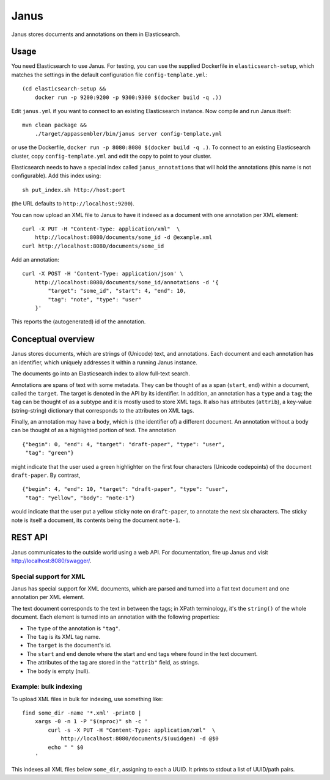 Janus
=====

Janus stores documents and annotations on them in Elasticsearch.


Usage
-----

You need Elasticsearch to use Janus. For testing, you can use the supplied
Dockerfile in ``elasticsearch-setup``, which matches the settings in the
default configuration file ``config-template.yml``::

    (cd elasticsearch-setup &&
        docker run -p 9200:9200 -p 9300:9300 $(docker build -q .))

Edit ``janus.yml`` if you want to connect to an existing Elasticsearch
instance. Now compile and run Janus itself::

    mvn clean package &&
        ./target/appassembler/bin/janus server config-template.yml

or use the Dockerfile, ``docker run -p 8080:8080 $(docker build -q .)``.
To connect to an existing Elasticsearch cluster, copy ``config-template.yml``
and edit the copy to point to your cluster.

Elasticsearch needs to have a special index called ``janus_annotations``
that will hold the annotations (this name is not configurable). Add this
index using::

    sh put_index.sh http://host:port

(the URL defaults to ``http://localhost:9200``).

You can now upload an XML file to Janus to have it indexed as a document
with one annotation per XML element::

    curl -X PUT -H "Content-Type: application/xml"  \
        http://localhost:8080/documents/some_id -d @example.xml
    curl http://localhost:8080/documents/some_id

Add an annotation::

    curl -X POST -H 'Content-Type: application/json' \
        http://localhost:8080/documents/some_id/annotations -d '{
            "target": "some_id", "start": 4, "end": 10,
            "tag": "note", "type": "user"
        }'

This reports the (autogenerated) id of the annotation.


Conceptual overview
-------------------

Janus stores documents, which are strings of (Unicode) text, and annotations.
Each document and each annotation has an identifier, which uniquely addresses
it within a running Janus instance.

The documents go into an Elasticsearch index to allow full-text search.

Annotations are spans of text with some metadata. They can be thought of as
a span (``start``, ``end``) within a document, called the ``target``. The
target is denoted in the API by its identifier. In addition, an annotation
has a ``type`` and a ``tag``; the ``tag`` can be thought of as a subtype and
it is mostly used to store XML tags. It also has attributes (``attrib``), a
key-value (string-string) dictionary that corresponds to the attributes on
XML tags.

Finally, an annotation may have a ``body``, which is (the identifier of) a
different document. An annotation without a body can be thought of as a
highlighted portion of text. The annotation

::

    {"begin": 0, "end": 4, "target": "draft-paper", "type": "user",
     "tag": "green"}

might indicate that the user used a green highlighter on the first four
characters (Unicode codepoints) of the document ``draft-paper``. By contrast,

::

    {"begin": 4, "end": 10, "target": "draft-paper", "type": "user",
     "tag": "yellow", "body": "note-1"}

would indicate that the user put a yellow sticky note on ``draft-paper``,
to annotate the next six characters. The sticky note is itself a document,
its contents being the document ``note-1``.


REST API
--------

Janus communicates to the outside world using a web API.
For documentation, fire up Janus and visit http://localhost:8080/swagger/.


Special support for XML
~~~~~~~~~~~~~~~~~~~~~~~

Janus has special support for XML documents, which are parsed and turned into
a flat text document and one annotation per XML element.

The text document corresponds to the text in between the tags; in XPath
terminology, it's the ``string()`` of the whole document. Each element is
turned into an annotation with the following properties:

* The ``type`` of the annotation is ``"tag"``.
* The ``tag`` is its XML tag name.
* The ``target`` is the document's id.
* The ``start`` and ``end`` denote where the start and end tags where found
  in the text document.
* The attributes of the tag are stored in the ``"attrib"`` field, as strings.
* The ``body`` is empty (null).


Example: bulk indexing
~~~~~~~~~~~~~~~~~~~~~~
To upload XML files in bulk for indexing, use something like::

    find some_dir -name '*.xml' -print0 |
        xargs -0 -n 1 -P "$(nproc)" sh -c '
            curl -s -X PUT -H "Content-Type: application/xml"  \
                http://localhost:8080/documents/$(uuidgen) -d @$0
            echo " " $0
        '

This indexes all XML files below ``some_dir``, assigning to each a UUID.
It prints to stdout a list of UUID/path pairs.
